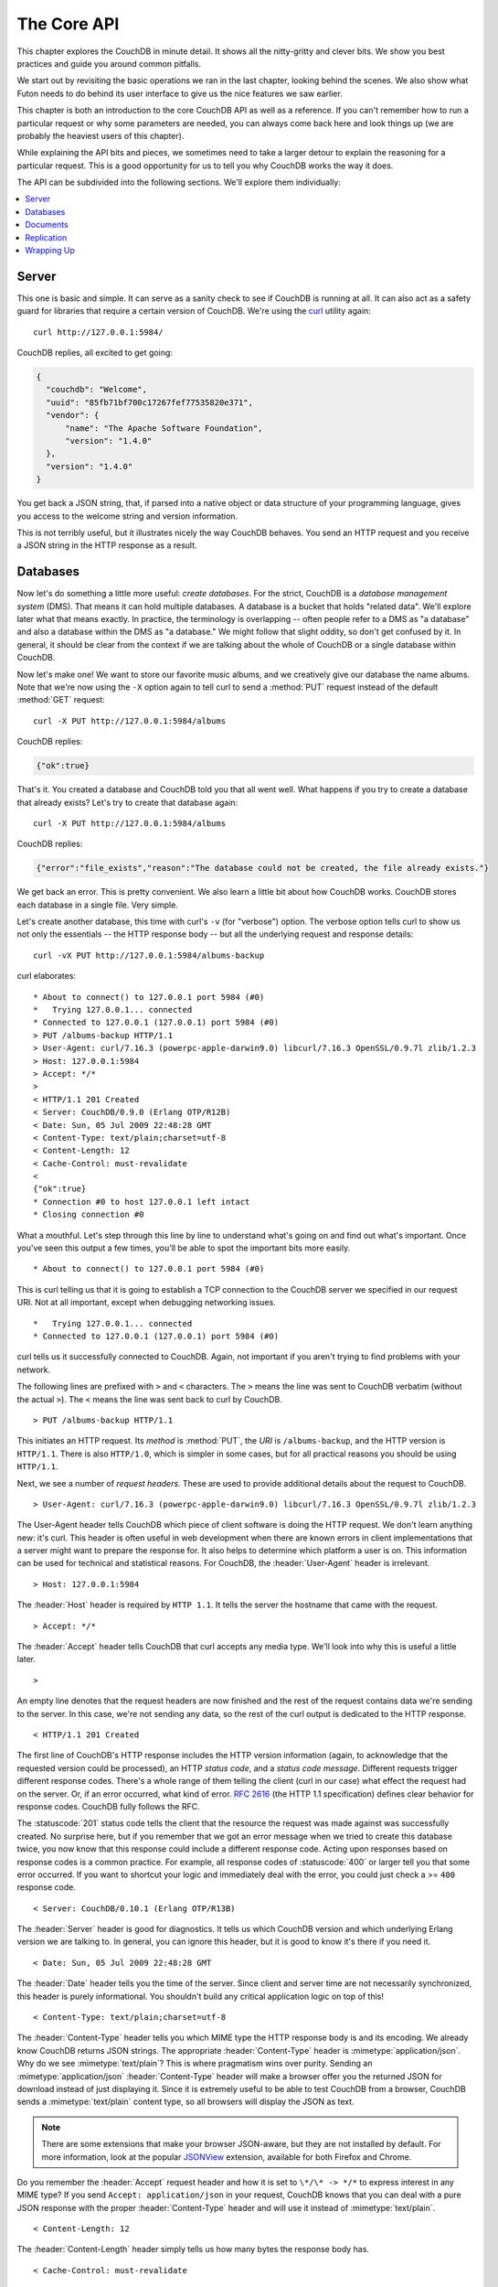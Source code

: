 .. Licensed under the Apache License, Version 2.0 (the "License"); you may not
.. use this file except in compliance with the License. You may obtain a copy of
.. the License at
..
..   http://www.apache.org/licenses/LICENSE-2.0
..
.. Unless required by applicable law or agreed to in writing, software
.. distributed under the License is distributed on an "AS IS" BASIS, WITHOUT
.. WARRANTIES OR CONDITIONS OF ANY KIND, either express or implied. See the
.. License for the specific language governing permissions and limitations under
.. the License.

.. default-domain:: http

.. _intro/api:

============
The Core API
============

This chapter explores the CouchDB in minute detail. It shows all the
nitty-gritty and clever bits. We show you best practices and guide you around
common pitfalls.

We start out by revisiting the basic operations we ran in the last chapter,
looking behind the scenes. We also show what Futon needs to do behind its
user interface to give us the nice features we saw earlier.

This chapter is both an introduction to the core CouchDB API as well as a
reference. If you can't remember how to run a particular request or why some
parameters are needed, you can always come back here and look things up (we
are probably the heaviest users of this chapter).

While explaining the API bits and pieces, we sometimes need to take a larger
detour to explain the reasoning for a particular request. This is a good
opportunity for us to tell you why CouchDB works the way it does.

The API can be subdivided into the following sections. We'll explore them
individually:

.. contents::
   :depth: 1
   :local:


Server
======

This one is basic and simple. It can serve as a sanity check to see if
CouchDB is running at all. It can also act as a safety guard for libraries
that require a certain version of CouchDB. We're using the `curl`_ utility
again::

  curl http://127.0.0.1:5984/

CouchDB replies, all excited to get going:

.. code-block:: javascript

  {
    "couchdb": "Welcome",
    "uuid": "85fb71bf700c17267fef77535820e371",
    "vendor": {
        "name": "The Apache Software Foundation",
        "version": "1.4.0"
    },
    "version": "1.4.0"
  }

You get back a JSON string, that, if parsed into a native object or data
structure of your programming language, gives you access to the welcome
string and version information.

This is not terribly useful, but it illustrates nicely the way CouchDB
behaves. You send an HTTP request and you receive a JSON string in the HTTP
response as a result.

.. _curl: http://curl.haxx.se/


Databases
=========

Now let's do something a little more useful: *create databases*.
For the strict, CouchDB is a *database management system* (DMS). That means it
can hold multiple databases. A database is a bucket that holds "related data".
We'll explore later what that means exactly. In practice, the terminology is
overlapping -- often people refer to a DMS as "a database" and also a database
within the DMS as "a database." We might follow that slight oddity, so don't
get confused by it. In general, it should be clear from the context if we are
talking about the whole of CouchDB or a single database within CouchDB.

Now let's make one! We want to store our favorite music albums,
and we creatively give our database the name albums. Note that we're now
using the ``-X`` option again to tell curl to send a :method:`PUT` request
instead of the default :method:`GET` request::

  curl -X PUT http://127.0.0.1:5984/albums

CouchDB replies:

.. code-block:: javascript

  {"ok":true}

That's it. You created a database and CouchDB told you that all went well.
What happens if you try to create a database that already exists? Let's try
to create that database again::

  curl -X PUT http://127.0.0.1:5984/albums

CouchDB replies:

.. code-block:: javascript

  {"error":"file_exists","reason":"The database could not be created, the file already exists."}

We get back an error. This is pretty convenient. We also learn a little bit
about how CouchDB works. CouchDB stores each database in a single file.
Very simple.

Let's create another database, this time with curl's ``-v`` (for "verbose")
option. The verbose option tells curl to show us not only the essentials -- 
the HTTP response body -- but all the underlying request and response details::

  curl -vX PUT http://127.0.0.1:5984/albums-backup

curl elaborates::

  * About to connect() to 127.0.0.1 port 5984 (#0)
  *   Trying 127.0.0.1... connected
  * Connected to 127.0.0.1 (127.0.0.1) port 5984 (#0)
  > PUT /albums-backup HTTP/1.1
  > User-Agent: curl/7.16.3 (powerpc-apple-darwin9.0) libcurl/7.16.3 OpenSSL/0.9.7l zlib/1.2.3
  > Host: 127.0.0.1:5984
  > Accept: */*
  >
  < HTTP/1.1 201 Created
  < Server: CouchDB/0.9.0 (Erlang OTP/R12B)
  < Date: Sun, 05 Jul 2009 22:48:28 GMT
  < Content-Type: text/plain;charset=utf-8
  < Content-Length: 12
  < Cache-Control: must-revalidate
  <
  {"ok":true}
  * Connection #0 to host 127.0.0.1 left intact
  * Closing connection #0

What a mouthful. Let's step through this line by line to understand what's
going on and find out what's important. Once you've seen this output a few
times, you'll be able to spot the important bits more easily.

::

  * About to connect() to 127.0.0.1 port 5984 (#0)

This is curl telling us that it is going to establish a TCP connection to the
CouchDB server we specified in our request URI. Not at all important,
except when debugging networking issues.

::

  *   Trying 127.0.0.1... connected
  * Connected to 127.0.0.1 (127.0.0.1) port 5984 (#0)

curl tells us it successfully connected to CouchDB. Again,
not important if you aren't trying to find problems with your network.

The following lines are prefixed with ``>`` and ``<`` characters.
The ``>`` means the line was sent to CouchDB verbatim (without the actual
``>``). The ``<`` means the line was sent back to curl by CouchDB.

::

  > PUT /albums-backup HTTP/1.1

This initiates an HTTP request. Its *method* is :method:`PUT`, the *URI* is
``/albums-backup``, and the HTTP version is ``HTTP/1.1``. There is also 
``HTTP/1.0``, which is simpler in some cases, but for all practical reasons 
you should be using ``HTTP/1.1``.

Next, we see a number of *request headers*. These are used to provide
additional details about the request to CouchDB.

::

  > User-Agent: curl/7.16.3 (powerpc-apple-darwin9.0) libcurl/7.16.3 OpenSSL/0.9.7l zlib/1.2.3

The User-Agent header tells CouchDB which piece of client software is doing
the HTTP request. We don't learn anything new: it's curl. This header is
often useful in web development when there are known errors in client
implementations that a server might want to prepare the response for.
It also helps to determine which platform a user is on. This information 
can be used for technical and statistical reasons. For CouchDB, the 
:header:`User-Agent` header is irrelevant.

::

  > Host: 127.0.0.1:5984

The :header:`Host` header is required by ``HTTP 1.1``. It tells the server
the hostname that came with the request.

::

  > Accept: */*

The :header:`Accept` header tells CouchDB that curl accepts any media type.
We'll look into why this is useful a little later.

::

  >

An empty line denotes that the request headers are now finished and the rest
of the request contains data we're sending to the server. In this case,
we're not sending any data, so the rest of the curl output is dedicated to
the HTTP response.

::

  < HTTP/1.1 201 Created

The first line of CouchDB's HTTP response includes the HTTP version
information (again, to acknowledge that the requested version could be
processed), an HTTP *status code*, and a *status code message*.
Different requests trigger different response codes. There's a whole range of
them telling the client (curl in our case) what effect the request had on the
server. Or, if an error occurred, what kind of error. :rfc:`2616` (the HTTP 1.1
specification) defines clear behavior for response codes. CouchDB fully
follows the RFC.

The :statuscode:`201` status code tells the client that the resource 
the request was made against was successfully created. No surprise here,
but if you remember that we got an error message when we tried to create this
database twice, you now know that this response could include a different
response code. Acting upon responses based on response codes is a common
practice. For example, all response codes of :statuscode:`400` or larger 
tell you that some error occurred. If you want to shortcut your logic and 
immediately deal with the error, you could just check a >= ``400`` response 
code.

::

  < Server: CouchDB/0.10.1 (Erlang OTP/R13B)

The :header:`Server` header is good for diagnostics. It tells us which 
CouchDB version and which underlying Erlang version we are talking to. 
In general, you can ignore this header, but it is good to know it's there if 
you need it.

::

  < Date: Sun, 05 Jul 2009 22:48:28 GMT

The :header:`Date` header tells you the time of the server. Since client 
and server time are not necessarily synchronized, this header is purely 
informational. You shouldn't build any critical application logic on top 
of this!

::

  < Content-Type: text/plain;charset=utf-8

The :header:`Content-Type` header tells you which MIME type 
the HTTP response body is and its encoding. We already know CouchDB returns 
JSON strings. The appropriate :header:`Content-Type` header is 
:mimetype:`application/json`. Why do we see :mimetype:`text/plain`? 
This is where pragmatism wins over purity. Sending an 
:mimetype:`application/json` :header:`Content-Type` header will make 
a browser offer you the returned JSON for download instead of 
just displaying it. Since it is extremely useful to be able to test CouchDB 
from a browser, CouchDB sends a :mimetype:`text/plain` content type, so all 
browsers will display the JSON as text.

.. note::

  There are some extensions that make your browser JSON-aware,
  but they are not installed by default. For more information, look at
  the popular `JSONView`_ extension, available for both Firefox and Chrome.

  .. _JSONView: http://jsonview.com/

Do you remember the :header:`Accept` request header and how it is set to 
``\*/\* -> */*`` to express interest in any MIME type? If you send ``Accept:
application/json`` in your request, CouchDB knows that you can deal with a pure 
JSON response with the proper :header:`Content-Type` header and will 
use it instead of :mimetype:`text/plain`.

::

  < Content-Length: 12

The :header:`Content-Length` header simply tells us how many bytes 
the response body has.

::

  < Cache-Control: must-revalidate

This :header:`Cache-Control` header tells you, or any proxy server between 
CouchDB and you, not to cache this response.

::

  <

This empty line tells us we're done with the response headers and what
follows now is the response body.

.. code-block:: javascript

  {"ok":true}

We've seen this before.

::

  * Connection #0 to host 127.0.0.1 left intact
  * Closing connection #0

The last two lines are curl telling us that it kept the TCP connection it
opened in the beginning open for a moment, but then closed it after it
received the entire response.

Throughout the book, we'll show more requests with the ``-v`` option,
but we'll omit some of the headers we've seen here and include only those
that are important for the particular request.

Creating databases is all fine, but how do we get rid of one? Easy -- just
change the HTTP method::

  > curl -vX DELETE http://127.0.0.1:5984/albums-backup

This deletes a CouchDB database. The request will remove the file that the
database contents are stored in. There is no *"Are you sure?"* safety net or
any *"Empty the trash"* magic you've got to do to delete a database. Use this
command with care. Your data will be deleted without a chance to bring it
back easily if you don't have a backup copy.

This section went knee-deep into HTTP and set the stage for discussing the
rest of the core CouchDB API. Next stop: documents.


Documents
=========

.. _GUID: http://en.wikipedia.org/wiki/Globally_unique_identifier
.. _UUID: http://en.wikipedia.org/wiki/Universally_unique_identifier

Documents are CouchDB's central data structure. The idea behind a document
is, unsurprisingly, that of a real-world document -- a sheet of paper such as
an invoice, a recipe, or a business card. We already learned that CouchDB uses
the JSON format to store documents. Let's see how this storing works at the
lowest level.

Each document in CouchDB has an *ID*. This ID is unique per database. You are
free to choose any string to be the ID, but for best results we recommend a
`UUID`_ (or `GUID`_), i.e., a Universally (or Globally) Unique IDentifier.
UUIDs are random numbers that have such a low collision probability that
everybody can make thousands of UUIDs a minute for millions of years without
ever creating a duplicate. This is a great way to ensure two independent people
cannot create two different documents with the same ID. Why should you care
what somebody else is doing? For one, that somebody else could be you at a
later time or on a different computer; secondly, CouchDB replication lets you
share documents with others and using UUIDs ensures that it all works.
But more on that later; let's make some documents::

  curl -X PUT http://127.0.0.1:5984/albums/6e1295ed6c29495e54cc05947f18c8af -d '{"title":"There is Nothing Left to Lose","artist":"Foo Fighters"}'

CouchDB replies:

.. code-block:: javascript

  {"ok":true,"id":"6e1295ed6c29495e54cc05947f18c8af","rev":"1-2902191555"}
  
The curl command appears complex, but let's break it down. 
First, ``-X PUT`` tells curl to make a :method:`PUT` request. 
It is followed by the URL that specifies your CouchDB IP address and port. 
The resource part of the URL ``/albums/6e1295ed6c29495e54cc05947f18c8af``
specifies the location of a document inside our albums database. 
The wild collection of numbers and characters is a UUID. This UUID is your 
document's ID. Finally, the ``-d`` flag tells curl to use the following 
string as the body for the :method:`PUT` request. The string is a simple JSON
structure including ``title`` and ``artist`` attributes with their respective
values.

.. note::

  If you don't have a UUID handy, you can ask CouchDB to give you one (in fact,
  that is what we did just now without showing you). Simply send a
  :get:`/_uuids` request::

    curl -X GET http://127.0.0.1:5984/_uuids

  CouchDB replies:

  .. code-block:: javascript

    {"uuids":["6e1295ed6c29495e54cc05947f18c8af"]}
  
  Voilà, a UUID. If you need more than one, you can pass in the ``?count=10`` HTTP
  parameter to request 10 UUIDs, or really, any number you need.

To double-check that CouchDB isn't lying about having saved your document (it
usually doesn't), try to retrieve it by sending a GET request::

  curl -X GET http://127.0.0.1:5984/albums/6e1295ed6c29495e54cc05947f18c8af
 
We hope you see a pattern here. Everything in CouchDB has an address, a URI,
and you use the different HTTP methods to operate on these URIs.

CouchDB replies:

.. code-block:: javascript

  {"_id":"6e1295ed6c29495e54cc05947f18c8af","_rev":"1-2902191555","title":"There is Nothing Left to Lose","artist":"Foo Fighters"}

This looks a lot like the document you asked CouchDB to save, which is good.
But you should notice that CouchDB added two fields to your JSON structure.
The first is ``_id``, which holds the UUID we asked CouchDB to save our document
under. We always know the ID of a document if it is included, which is very
convenient.

The second field is ``_rev``. It stands for *revision*.

Revisions
---------

If you want to change a document in CouchDB, you don't tell it to go and find
a field in a specific document and insert a new value. Instead, you load 
the full document out of CouchDB, make your changes in the JSON structure 
(or object, when you are doing actual programming), and save the entire new 
revision (or version) of that document back into CouchDB. Each revision is 
identified by a new ``_rev`` value.

If you want to update or delete a document, CouchDB expects you to include
the ``_rev`` field of the revision you wish to change. When CouchDB accepts
the change, it will generate a new revision number. This mechanism ensures that,
in case somebody else made a change without you knowing before you got to
request the document update, CouchDB will not accept your update because you
are likely to overwrite data you didn't know existed. Or simplified: whoever
saves a change to a document first, wins. Let's see what happens if we don't
provide a ``_rev`` field (which is equivalent to providing a outdated value)::

  curl -X PUT http://127.0.0.1:5984/albums/6e1295ed6c29495e54cc05947f18c8af \
       -d '{"title":"There is Nothing Left to Lose","artist":"Foo Fighters","year":"1997"}'

CouchDB replies:

.. code-block:: javascript

  {"error":"conflict","reason":"Document update conflict."}
  
If you see this, add the latest revision number of your document to the JSON
structure::

  curl -X PUT http://127.0.0.1:5984/albums/6e1295ed6c29495e54cc05947f18c8af \
       -d '{"_rev":"1-2902191555","title":"There is Nothing Left to Lose","artist":"Foo Fighters","year":"1997"}'

Now you see why it was handy that CouchDB returned that ``_rev`` when we made 
the initial request. CouchDB replies:

.. code-block:: javascript

  {"ok":true,"id":"6e1295ed6c29495e54cc05947f18c8af","rev":"2-8aff9ee9d06671fa89c99d20a4b3ae"}
  
CouchDB accepted your write and also generated a new revision number. 
The revision number is the *MD5 hash* of the transport representation of a
document with an ``N-`` prefix denoting the number of times a document got 
updated. This is useful for replication. See :ref:`replication/conflicts` for
more information.

There are multiple reasons why CouchDB uses this revision system,
which is also called Multi-Version Concurrency Control (`MVCC`_). They all work
hand-in-hand, and this is a good opportunity to explain some of them.

.. _MVCC: http://en.wikipedia.org/wiki/Multiversion_concurrency_control

One of the aspects of the HTTP protocol that CouchDB uses is that it is
stateless. What does that mean? When talking to CouchDB you need to make
requests. Making a request includes opening a network connection to CouchDB,
exchanging bytes, and closing the connection. This is done every time you
make a request. Other protocols allow you to open a connection, exchange bytes,
keep the connection open, exchange more bytes later -- maybe depending on the
bytes you exchanged at the beginning -- and eventually close the connection.
Holding a connection open for later use requires the server to do extra work.
One common pattern is that for the lifetime of a connection, the client has
a consistent and static view of the data on the server. Managing huge amounts
of parallel connections is a significant amount of work. HTTP connections are
usually short-lived, and making the same guarantees is a lot easier.
As a result, CouchDB can handle many more concurrent connections.

Another reason CouchDB uses MVCC is that this model is simpler conceptually
and, as a consequence, easier to program. CouchDB uses less code to make this
work, and less code is always good because the ratio of defects per lines of
code is static.

The revision system also has positive effects on replication and storage
mechanisms, but we'll explore these later in the book.

.. warning::

  The terms *version* and *revision* might sound familiar (if you are
  programming without version control, drop this book right now and start
  learning one of the popular systems). Using new versions for document changes
  works a lot like version control, but there's an important difference:
  **CouchDB does not guarantee that older versions are kept around**.


Documents in Detail
-------------------

Now let's have a closer look at our document creation requests with the curl
``-v`` flag that was helpful when we explored the database API earlier.
This is also a good opportunity to create more documents that we can use in
later examples.

We'll add some more of our favorite music albums. Get a fresh UUID from the
``/_uuids`` resource. If you don't remember how that works, you can look it up
a few pages back.

::

  curl -vX PUT http://127.0.0.1:5984/albums/70b50bfa0a4b3aed1f8aff9e92dc16a0 \
       -d '{"title":"Blackened Sky","artist":"Biffy Clyro","year":2002}'

.. note::

  By the way, if you happen to know more information about your favorite
  albums, don't hesitate to add more properties. And don't worry about not
  knowing all the information for all the albums. CouchDB's schema-less
  documents can contain whatever you know. After all, you should relax and not
  worry about data.

Now with the ``-v`` option, CouchDB's reply (with only the important bits shown)
looks like this::

  > PUT /albums/70b50bfa0a4b3aed1f8aff9e92dc16a0 HTTP/1.1
  >
  < HTTP/1.1 201 Created
  < Location: http://127.0.0.1:5984/albums/70b50bfa0a4b3aed1f8aff9e92dc16a0
  < ETag: "1-e89c99d29d06671fa0a4b3ae8aff9e"
  <
  {"ok":true,"id":"70b50bfa0a4b3aed1f8aff9e92dc16a0","rev":"1-e89c99d29d06671fa0a4b3ae8aff9e"}

We're getting back the :statuscode:`201` HTTP status code in the response
headers, as we saw earlier when we created a database. The :header:`Location`
header gives us a full URL to our newly created document. And there's a new
header. An :header:`ETag` in HTTP-speak identifies a specific version of a
resource. In this case, it identifies a specific version (the first one) of our
new document. Sound familiar? Yes, conceptually, an :header:`ETag` is the same
as a CouchDB document revision number, and it shouldn't come as a surprise that
CouchDB uses revision numbers for ETags. ETags are useful for caching
infrastructures.


Attachments
-----------

CouchDB documents can have attachments just like an email message can have
attachments. An attachment is identified by a name and includes its MIME type
(or :header:`Content-Type`) and the number of bytes the attachment
contains. Attachments can be any data. It is easiest to think about attachments
as files attached to a document. These files can be text, images, Word
documents, music, or movie files. Let's make one.

Attachments get their own URL where you can upload data. Say we want to add
the album artwork to the ``6e1295ed6c29495e54cc05947f18c8af`` document
(*"There is Nothing Left to Lose"*), and let's also say the artwork is in a file
artwork `.jpg` in the current directory::

  curl -vX PUT http://127.0.0.1:5984/albums/6e1295ed6c29495e54cc05947f18c8af/artwork.jpg?rev=2-2739352689 \
       --data-binary @artwork.jpg -H "Content-Type:image/jpg"

.. note::

  The ``--data-binary`` ``@`` option tells curl to read a file's contents into 
  the HTTP request body. We're using the ``-H`` option to tell CouchDB that 
  we're uploading a JPEG file. CouchDB will keep this information around and 
  will send the appropriate header when requesting this attachment; in case of 
  an image like this, a browser will render the image instead of offering you 
  the data for download. This will come in handy later. Note that you need 
  to provide the current revision number of the document you're attaching 
  the artwork to, just as if you would update the document. Because, after all,
  attaching some data is changing the document.

You should now see your artwork image if you point your browser to 
http://127.0.0.1:5984/albums/6e1295ed6c29495e54cc05947f18c8af/artwork.jpg

If you request the document again, you'll see a new member::

  curl http://127.0.0.1:5984/albums/6e1295ed6c29495e54cc05947f18c8af

CouchDB replies:

.. code-block:: javascript

  {
    "_id": "6e1295ed6c29495e54cc05947f18c8af",
    "_rev": "3-131533518",
    "title": "There is Nothing Left to Lose",
    "artist": "Foo Fighters",
    "year": "1997",
    "_attachments": {
        "artwork.jpg": {
            "stub": true,
            "content_type": "image/jpg",
            "length": 52450
        }
    }
  }

``_attachments`` is a list of keys and values where the values are JSON objects
containing the attachment metadata. ``stub=true`` tells us that this entry is
just the metadata. If we use the ``?attachments=true`` HTTP option when 
requesting this document, we'd get a `Base64`_ encoded string containing the
attachment data.

.. _Base64: http://en.wikipedia.org/wiki/Base64

We'll have a look at more document request options later as we explore more
features of CouchDB, such as replication, which is the next topic.


Replication
===========

CouchDB replication is a mechanism to synchronize databases. Much like `rsync`_
synchronizes two directories locally or over a network, replication synchronizes 
two databases locally or remotely.

.. _rsync: http://en.wikipedia.org/wiki/Rsync

In a simple :method:`POST` request, you tell CouchDB the *source* and the
*target* of a replication and CouchDB will figure out which documents and new
document revisions are on *source* that are not yet on *target*, and will
proceed  to move the missing documents and revisions over.

We'll take an in-depth look at replication later in the book; in this
chapter, we'll just show you how to use it.

First, we'll create a target database. Note that CouchDB won't automatically
create a target database for you, and will return a replication failure if
the target doesn't exist (likewise for the source, but that mistake isn't as
easy to make)::

  curl -X PUT http://127.0.0.1:5984/albums-replica

Now we can use the database `albums-replica` as a replication target::

  curl -vX POST http://127.0.0.1:5984/_replicate \
       -d '{"source":"albums","target":"albums-replica"}' \
       -H "Content-Type: application/json"

.. note::

  CouchDB supports the option ``"create_target":true`` placed in the JSON POSTed
  to the :ref:`_replicate <api/server/replicate>` URL. It implicitly creates
  the target database if it doesn't exist.

CouchDB replies (this time we formatted the output so you can read it more
easily):

.. code-block:: javascript

  {
    "history": [
      {
        "start_last_seq": 0,
        "missing_found": 2,
        "docs_read": 2,
        "end_last_seq": 5,
        "missing_checked": 2,
        "docs_written": 2,
        "doc_write_failures": 0,
        "end_time": "Sat, 11 Jul 2009 17:36:21 GMT",
        "start_time": "Sat, 11 Jul 2009 17:36:20 GMT"
      }
    ],
    "source_last_seq": 5,
    "session_id": "924e75e914392343de89c99d29d06671",
    "ok": true
  }
  
CouchDB maintains a *session history* of replications. The response for a
replication request contains the history entry for this *replication session*.
It is also worth noting that the request for replication will stay open until
replication closes. If you have a lot of documents, it'll take a while until
they are all replicated and you won't get back the replication response
until all documents are replicated. It is important to note that
replication replicates the database only as it was at the point in time
when replication was started. So, any additions, modifications,
or deletions subsequent to the start of replication will not be replicated.

We'll punt on the details again -- the ``"ok": true`` at the end tells us all 
went well. If you now have a look at the albums-replica database,
you should see all the documents that you created in the albums database.
Neat, eh?

What you just did is called local replication in CouchDB terms. You created a
local copy of a database. This is useful for backups or to keep snapshots of
a specific state of your data around for later. You might want to do this
if you are developing your applications but want to be able to roll back to
a stable version of your code and data.

There are more types of replication useful in other situations. The source
and target members of our replication request are actually links (like in
HTML) and so far we've seen links relative to the server we're working on
(hence local). You can also specify a remote database as the target::

  curl -vX POST http://127.0.0.1:5984/_replicate \
       -d '{"source":"albums","target":"http://example.org:5984/albums-replica"}' \
       -H "Content-Type:application/json"

Using a *local source* and a *remote target* database is called *push
replication*. We're pushing changes to a remote server.

.. note::

  Since we don't have a second CouchDB server around just yet, we'll just use
  the absolute address of our single server, but you should be able to infer
  from this that you can put any remote server in there.

This is great for sharing local changes with remote servers or buddies next
door.

You can also use a *remote source* and a *local target* to do a *pull
replication*. This is great for getting the latest changes from a server that
is used by others::

  curl -vX POST http://127.0.0.1:5984/_replicate \
       -d '{"source":"http://example.org:5984/albums-replica","target":"albums"}' \
       -H "Content-Type:application/json"

Finally, you can run remote replication, which is mostly useful for management 
operations::

  curl -vX POST http://127.0.0.1:5984/_replicate \
       -d '{"source":"http://example.org:5984/albums","target":"http://example.org:5984/albums-replica"}' \
       -H"Content-Type: application/json"

.. note::

  **CouchDB and REST**

  CouchDB prides itself on having a `RESTful`_ API, but these replication
  requests don't look very RESTy to the trained eye. What's up with that?
  While CouchDB's core database, document, and attachment API are RESTful,
  not all of CouchDB's API is. The replication API is one example. There are
  more, as we'll see later in the book.

  Why are there RESTful and non-RESTful APIs mixed up here? Have the developers
  been too lazy to go REST all the way? Remember, REST is an architectural
  style that lends itself to certain architectures (such as the CouchDB
  document API). But it is not a one-size-fits-all. Triggering an event like
  replication does not make a whole lot of sense in the REST world. It is more
  like a traditional remote procedure call. And there is nothing wrong with
  this.

  We very much believe in the "use the right tool for the job" philosophy,
  and REST does not fit every job. For support, we refer to Leonard Richardson
  and Sam Ruby who wrote `RESTful Web Services`_ (O'Reilly), as they share our
  view.

  .. _RESTful: http://en.wikipedia.org/wiki/Representational_state_transfer
  .. _RESTful Web Services: http://oreilly.com/catalog/9780596529260


Wrapping Up
===========

This is still not the full CouchDB API, but we discussed the essentials in
great detail. We're going to fill in the blanks as we go. For now, we believe 
you're ready to start building CouchDB applications.

.. seealso::

  :ref:`Complete HTTP API Reference <api>`:

  - :ref:`Server API Reference <api/server>`
  - :ref:`Database API Reference <api/database>`
  - :ref:`Document API Reference <api/document>`
  - :ref:`Replication API <api/server/replicate>`
